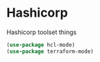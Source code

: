 * Hashicorp
  Hashicorp toolset things

  #+begin_src emacs-lisp :tangle yes
    (use-package hcl-mode)
    (use-package terraform-mode)
  #+end_src
